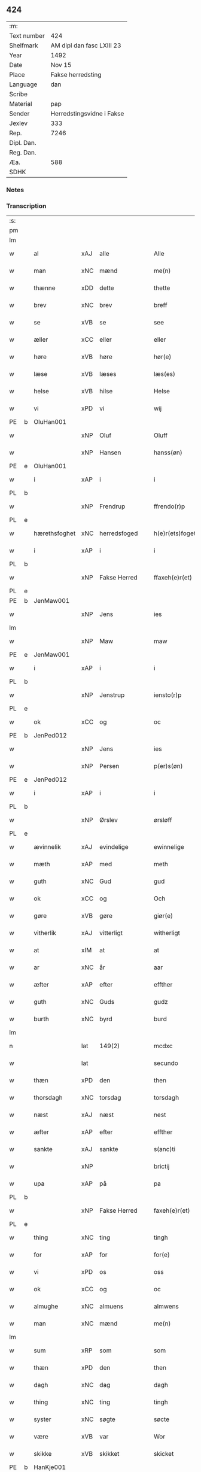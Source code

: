 ** 424
| :m:         |                           |
| Text number | 424                       |
| Shelfmark   | AM dipl dan fasc LXIII 23 |
| Year        | 1492                      |
| Date        | Nov 15                    |
| Place       | Fakse herredsting         |
| Language    | dan                       |
| Scribe      |                           |
| Material    | pap                       |
| Sender      | Herredstingsvidne i Fakse |
| Jexlev      | 333                       |
| Rep.        | 7246                      |
| Dipl. Dan.  |                           |
| Reg. Dan.   |                           |
| Æa.         | 588                       |
| SDHK        |                           |

*** Notes


*** Transcription
| :s: |   |               |     |               |   |                 |               |   |   |   |              |     |   |   |    |        |
| pm  |   |               |     |               |   |                 |               |   |   |   |              |     |   |   |    |        |
| lm  |   |               |     |               |   |                 |               |   |   |   |              |     |   |   |    |        |
| w   |   | al            | xAJ | alle          |   | Alle            | Alle          |   |   |   |              | dan |   |   |    | 424-01 |
| w   |   | man           | xNC | mænd          |   | me(n)           | me̅            |   |   |   |              | dan |   |   |    | 424-01 |
| w   |   | thænne        | xDD | dette         |   | thette          | thette        |   |   |   |              | dan |   |   |    | 424-01 |
| w   |   | brev          | xNC | brev          |   | breff           | breff         |   |   |   |              | dan |   |   |    | 424-01 |
| w   |   | se            | xVB | se            |   | see             | ſee           |   |   |   |              | dan |   |   |    | 424-01 |
| w   |   | æller         | xCC | eller         |   | eller           | elleꝛ         |   |   |   |              | dan |   |   |    | 424-01 |
| w   |   | høre          | xVB | høre          |   | hør(e)          | høꝛ          |   |   |   |              | dan |   |   |    | 424-01 |
| w   |   | læse          | xVB | læses         |   | læs(es)         | læ           |   |   |   |              | dan |   |   |    | 424-01 |
| w   |   | helse         | xVB | hilse         |   | Helse           | Helſe         |   |   |   |              | dan |   |   |    | 424-01 |
| w   |   | vi            | xPD | vi            |   | wij             | wij           |   |   |   |              | dan |   |   |    | 424-01 |
| PE  | b | OluHan001     |     |               |   |                 |               |   |   |   |              |     |   |   |    |        |
| w   |   |               | xNP | Oluf          |   | Oluff           | Oluff         |   |   |   |              | dan |   |   |    | 424-01 |
| w   |   |               | xNP | Hansen        |   | hanss(øn)       | hanſ         |   |   |   |              | dan |   |   |    | 424-01 |
| PE  | e | OluHan001     |     |               |   |                 |               |   |   |   |              |     |   |   |    |        |
| w   |   | i             | xAP | i             |   | i               | i             |   |   |   |              | dan |   |   |    | 424-01 |
| PL  | b |               |     |               |   |                 |               |   |   |   |              |     |   |   |    |        |
| w   |   |               | xNP | Frendrup      |   | ffrendo(r)p     | ffrendop     |   |   |   |              | dan |   |   |    | 424-01 |
| PL  | e |               |     |               |   |                 |               |   |   |   |              |     |   |   |    |        |
| w   |   | hærethsfoghet | xNC | herredsfoged  |   | h(e)r(ets)foget | hꝛ̅ꝭfoget      |   |   |   |              | dan |   |   |    | 424-01 |
| w   |   | i             | xAP | i             |   | i               | i             |   |   |   |              | dan |   |   |    | 424-01 |
| PL  | b |               |     |               |   |                 |               |   |   |   |              |     |   |   |    |        |
| w   |   |               | xNP | Fakse Herred  |   | ffaxeh(e)r(et)  | ffaxehꝛꝭͭ      |   |   |   |              | dan |   |   |    | 424-01 |
| PL  | e |               |     |               |   |                 |               |   |   |   |              |     |   |   |    |        |
| PE  | b | JenMaw001     |     |               |   |                 |               |   |   |   |              |     |   |   |    |        |
| w   |   |               | xNP | Jens          |   | ies             | ıe           |   |   |   |              | dan |   |   |    | 424-01 |
| lm  |   |               |     |               |   |                 |               |   |   |   |              |     |   |   |    |        |
| w   |   |               | xNP | Maw           |   | maw             | maw           |   |   |   |              | dan |   |   |    | 424-02 |
| PE  | e | JenMaw001     |     |               |   |                 |               |   |   |   |              |     |   |   |    |        |
| w   |   | i             | xAP | i             |   | i               | i             |   |   |   |              | dan |   |   |    | 424-02 |
| PL  | b |               |     |               |   |                 |               |   |   |   |              |     |   |   |    |        |
| w   |   |               | xNP | Jenstrup      |   | iensto(r)p      | ıenſtop      |   |   |   |              | dan |   |   |    | 424-02 |
| PL  | e |               |     |               |   |                 |               |   |   |   |              |     |   |   |    |        |
| w   |   | ok            | xCC | og            |   | oc              | oc            |   |   |   |              | dan |   |   |    | 424-02 |
| PE  | b | JenPed012     |     |               |   |                 |               |   |   |   |              |     |   |   |    |        |
| w   |   |               | xNP | Jens          |   | ies             | ıe           |   |   |   |              | dan |   |   |    | 424-02 |
| w   |   |               | xNP | Persen        |   | p(er)s(øn)      | p̲            |   |   |   |              | dan |   |   |    | 424-02 |
| PE  | e | JenPed012     |     |               |   |                 |               |   |   |   |              |     |   |   |    |        |
| w   |   | i             | xAP | i             |   | i               | i             |   |   |   |              | dan |   |   |    | 424-02 |
| PL  | b |               |     |               |   |                 |               |   |   |   |              |     |   |   |    |        |
| w   |   |               | xNP | Ørslev        |   | ørsløff         | øꝛſløff       |   |   |   |              | dan |   |   |    | 424-02 |
| PL  | e |               |     |               |   |                 |               |   |   |   |              |     |   |   |    |        |
| w   |   | ævinnelik     | xAJ | evindelige    |   | ewinnelige      | ewinnelige    |   |   |   |              | dan |   |   |    | 424-02 |
| w   |   | mæth          | xAP | med           |   | meth            | meth          |   |   |   |              | dan |   |   |    | 424-02 |
| w   |   | guth          | xNC | Gud           |   | gud             | gud           |   |   |   |              | dan |   |   |    | 424-02 |
| w   |   | ok            | xCC | og            |   | Och             | Och           |   |   |   |              | dan |   |   |    | 424-02 |
| w   |   | gøre          | xVB | gøre          |   | giør(e)         | gıør         |   |   |   |              | dan |   |   |    | 424-02 |
| w   |   | vitherlik     | xAJ | vitterligt    |   | witherligt      | wıtherligt    |   |   |   |              | dan |   |   |    | 424-02 |
| w   |   | at            | xIM | at            |   | at              | at            |   |   |   |              | dan |   |   |    | 424-02 |
| w   |   | ar            | xNC | år            |   | aar             | aar           |   |   |   |              | dan |   |   |    | 424-02 |
| w   |   | æfter         | xAP | efter         |   | effther         | effther       |   |   |   |              | dan |   |   |    | 424-02 |
| w   |   | guth          | xNC | Guds          |   | gudz            | gudz          |   |   |   |              | dan |   |   |    | 424-02 |
| w   |   | burth         | xNC | byrd          |   | burd            | burd          |   |   |   |              | dan |   |   |    | 424-02 |
| lm  |   |               |     |               |   |                 |               |   |   |   |              |     |   |   |    |        |
| n   |   |               | lat | 149(2)        |   | mcdxc           | mcdxc         |   |   |   |              | lat |   |   | =  | 424-03 |
| w   |   |               | lat |               |   | secundo         | ſecundo       |   |   |   |              | lat |   |   | == | 424-03 |
| w   |   | thæn          | xPD | den           |   | then            | the          |   |   |   |              | dan |   |   |    | 424-03 |
| w   |   | thorsdagh     | xNC | torsdag       |   | torsdagh        | toꝛſdagh      |   |   |   |              | dan |   |   |    | 424-03 |
| w   |   | næst          | xAJ | næst          |   | nest            | neſt          |   |   |   |              | dan |   |   |    | 424-03 |
| w   |   | æfter         | xAP | efter         |   | effther         | effther       |   |   |   |              | dan |   |   |    | 424-03 |
| w   |   | sankte        | xAJ | sankte        |   | s(anc)ti        | ſt̅ı           |   |   |   |              | lat |   |   |    | 424-03 |
| w   |   |               | xNP |               |   | brictij         | brıctıȷ       |   |   |   |              | lat |   |   |    | 424-03 |
| w   |   | upa           | xAP | på            |   | pa              | pa            |   |   |   |              | dan |   |   |    | 424-03 |
| PL  | b |               |     |               |   |                 |               |   |   |   |              |     |   |   |    |        |
| w   |   |               | xNP | Fakse Herred  |   | faxeh(e)r(et)   | faxehr̅ꝭ       |   |   |   |              | dan |   |   |    | 424-03 |
| PL  | e |               |     |               |   |                 |               |   |   |   |              |     |   |   |    |        |
| w   |   | thing         | xNC | ting          |   | tingh           | tingh         |   |   |   |              | dan |   |   |    | 424-03 |
| w   |   | for           | xAP | for           |   | for(e)          | foꝛ          |   |   |   |              | dan |   |   |    | 424-03 |
| w   |   | vi            | xPD | os            |   | oss             | oſſ           |   |   |   |              | dan |   |   |    | 424-03 |
| w   |   | ok            | xCC | og            |   | oc              | oc            |   |   |   |              | dan |   |   |    | 424-03 |
| w   |   | almughe       | xNC | almuens       |   | almwens         | almwen       |   |   |   |              | dan |   |   |    | 424-03 |
| w   |   | man           | xNC | mænd          |   | me(n)           | me̅            |   |   |   |              | dan |   |   |    | 424-03 |
| lm  |   |               |     |               |   |                 |               |   |   |   |              |     |   |   |    |        |
| w   |   | sum           | xRP | som           |   | som             | ſom           |   |   |   |              | dan |   |   |    | 424-04 |
| w   |   | thæn          | xPD | den           |   | then            | the          |   |   |   |              | dan |   |   |    | 424-04 |
| w   |   | dagh          | xNC | dag           |   | dagh            | dagh          |   |   |   |              | dan |   |   |    | 424-04 |
| w   |   | thing         | xNC | ting          |   | tingh           | tıngh         |   |   |   |              | dan |   |   |    | 424-04 |
| w   |   | syster        | xNC | søgte         |   | søcte           | ſøcte         |   |   |   |              | dan |   |   |    | 424-04 |
| w   |   | være          | xVB | var           |   | Wor             | Woꝛ           |   |   |   |              | dan |   |   |    | 424-04 |
| w   |   | skikke        | xVB | skikket       |   | skicket         | ſkıcket       |   |   |   |              | dan |   |   |    | 424-04 |
| PE  | b | HanKje001     |     |               |   |                 |               |   |   |   |              |     |   |   |    |        |
| w   |   |               | xNP | Hans          |   | Hans            | Han          |   |   |   |              | dan |   |   |    | 424-04 |
| w   |   |               | xNP | Kjeldsen      |   | kields(øn)      | kıeld        |   |   |   |              | dan |   |   |    | 424-04 |
| PE  | e | HanKje001     |     |               |   |                 |               |   |   |   |              |     |   |   |    |        |
| w   |   | forstandere   | xNC | forstander    |   | forstand(e)r    | foꝛſtandꝛ    |   |   |   |              | dan |   |   |    | 424-04 |
| w   |   | til           | xAP | til           |   | til             | tıl           |   |   |   |              | dan |   |   |    | 424-04 |
| w   |   | sankte        | xAJ | sankte        |   | s(anc)te        | ſt̅e           |   |   |   |              | dan |   |   |    | 424-04 |
| w   |   |               | xNP | Clara         |   | Clare           | Clare         |   |   |   |              | dan |   |   |    | 424-04 |
| w   |   | kloster       | xNC | kloster       |   | clost(er)       | cloſt        |   |   |   |              | dan |   |   |    | 424-04 |
| w   |   | i             | xAP | i             |   | i               | i             |   |   |   |              | dan |   |   |    | 424-04 |
| PL  | b |               |     |               |   |                 |               |   |   |   |              |     |   |   |    |        |
| w   |   |               | xNP | Roskilde      |   | Rosk(ilde)      | Roſkꝭͤ         |   |   |   |              | dan |   |   |    | 424-04 |
| PL  | e |               |     |               |   |                 |               |   |   |   |              |     |   |   |    |        |
| lm  |   |               |     |               |   |                 |               |   |   |   |              |     |   |   |    |        |
| w   |   | ok            | xCC | og            |   | oc              | oc            |   |   |   |              | dan |   |   |    | 424-05 |
| w   |   | spyrje        | xVB | spurgte       |   | spurde          | ſpurde        |   |   |   |              | dan |   |   |    | 424-05 |
| w   |   | sik           | xPD | sig           |   | segh            | ſegh          |   |   |   |              | dan |   |   |    | 424-05 |
| w   |   | fore          | xAV | for           |   | for(e)          | foꝛ          |   |   |   |              | dan |   |   |    | 424-05 |
| w   |   | mæth          | xAP | med           |   | met             | met           |   |   |   | foreskrevet? | dan |   |   |    | 424-05 |
| w   |   | thing         | xNC | ting          |   | tingh           | tıngh         |   |   |   |              | dan |   |   |    | 424-05 |
| w   |   | mæthen        | xCC | mænd          |   | me(n)           | me̅            |   |   |   |              | dan |   |   |    | 424-05 |
| w   |   | um            | xAP | om            |   | om              | o            |   |   |   |              | dan |   |   |    | 424-05 |
| w   |   | noker         | xPD | nogen         |   | nogr(e)         | nogꝛ         |   |   |   |              | dan |   |   |    | 424-05 |
| w   |   | dandeman      | xNC | dandemænd     |   | dan(n)e me(n)   | dan̅e me̅       |   |   |   |              | dan |   |   |    | 424-05 |
| w   |   | nærværende    | xAJ | nærværende    |   | ner(værende)    | neꝛ          |   |   |   | de-sup       | dan |   |   |    | 424-05 |
| w   |   | upa           | xAP | på            |   | pa              | pa            |   |   |   |              | dan |   |   |    | 424-05 |
| w   |   | thing         | xNC | tinge         |   | tinge           | tınge         |   |   |   |              | dan |   |   |    | 424-05 |
| w   |   | høre          | xVB | hørt          |   | hørt            | høꝛt          |   |   |   |              | dan |   |   |    | 424-05 |
| w   |   | spyrje        | xVB | spurgt        |   | spurth          | ſpurth        |   |   |   |              | dan |   |   |    | 424-05 |
| w   |   | have          | xVB | havde         |   | hagde           | hagde         |   |   |   |              | dan |   |   |    | 424-05 |
| w   |   | æller         | xCC | eller         |   | eller           | elleꝛ         |   |   |   |              | dan |   |   |    | 424-05 |
| lm  |   |               |     |               |   |                 |               |   |   |   |              |     |   |   |    |        |
| w   |   | vitherlik     | xAJ | vitterligt    |   | witherligt      | wıtheꝛlıgt    |   |   |   |              | dan |   |   |    | 424-06 |
| w   |   | være          | xVB | er            |   | er              | eꝛ            |   |   |   |              | dan |   |   |    | 424-06 |
| w   |   | at            | xCS | at            |   | at              | at            |   |   |   |              | dan |   |   |    | 424-06 |
| w   |   | thæn          | xAT | de            |   | the             | the           |   |   |   |              | dan |   |   |    | 424-06 |
| w   |   | tve           | xNA | to            |   | two             | two           |   |   |   |              | dan |   |   |    | 424-06 |
| w   |   | garth         | xNC | gårde         |   | garde           | gaꝛde         |   |   |   |              | dan |   |   |    | 424-06 |
| w   |   | i             | xAP | i             |   | i               | i             |   |   |   |              | dan |   |   |    | 424-06 |
| PL  | b |               |     |               |   |                 |               |   |   |   |              |     |   |   |    |        |
| w   |   |               | xNP | Lindemagle    |   | lynde magle     | lynde magle   |   |   |   |              | dan |   |   |    | 424-06 |
| PL  | e |               |     |               |   |                 |               |   |   |   |              |     |   |   |    |        |
| w   |   | sum           | xRP | som           |   | som             | ſo           |   |   |   |              | dan |   |   |    | 424-06 |
| w   |   | høre          | xVB | høre          |   | hør(e)          | høꝛ          |   |   |   |              | dan |   |   |    | 424-06 |
| w   |   | til           | xAV | til           |   | til             | tıl           |   |   |   |              | dan |   |   |    | 424-06 |
| w   |   | sankte        | xAJ | sankte        |   | s(anc)te        | ſt̅e           |   |   |   |              | dan |   |   |    | 424-06 |
| w   |   |               | xNP | Clara         |   | clare           | clare         |   |   |   |              | dan |   |   |    | 424-06 |
| w   |   | kloster       | xNC | kloster       |   | clost(er)       | cloſt        |   |   |   |              | dan |   |   |    | 424-06 |
| w   |   | i             | xAP | i             |   | i               | i             |   |   |   |              | dan |   |   |    | 424-06 |
| PL  | b |               |     |               |   |                 |               |   |   |   |              |     |   |   |    |        |
| w   |   |               | xNP | Roskilde      |   | Rosk(ilde)      | Roſkꝭͤ         |   |   |   |              | dan |   |   |    | 424-06 |
| PL  | e |               |     |               |   |                 |               |   |   |   |              |     |   |   |    |        |
| w   |   | æller         | xCC | eller         |   | eller           | elleꝛ         |   |   |   |              | dan |   |   |    | 424-06 |
| w   |   | noker         | xPD | nogen         |   | noger           | nogeꝛ         |   |   |   |              | dan |   |   |    | 424-06 |
| lm  |   |               |     |               |   |                 |               |   |   |   |              |     |   |   |    |        |
| w   |   | thæn          | xAT | deres         |   | ther(is)        | theꝛꝭ         |   |   |   |              | dan |   |   |    | 424-07 |
| w   |   | ræt           | xAJ | rette         |   | rette           | rette         |   |   |   |              | dan |   |   |    | 424-07 |
| w   |   | tilligjelse   | xNC | tilliggelse   |   | tillig(else)    | tıllıgꝭͤ       |   |   |   |              | dan |   |   |    | 424-07 |
| w   |   | aker          | xNC | ager          |   | Ager            | Ager          |   |   |   |              | dan |   |   |    | 424-07 |
| w   |   | æng           | xNC | eng           |   | engh            | engh          |   |   |   |              | dan |   |   |    | 424-07 |
| w   |   | skogh         | xNC | skov          |   | skoff           | ſkoff         |   |   |   |              | dan |   |   |    | 424-07 |
| w   |   | mark          | xNC | mark          |   | march           | maꝛch         |   |   |   |              | dan |   |   |    | 424-07 |
| w   |   | etcetera      | xAV | etcetera      |   | (et cetera)     | ⁊cꝭᷓ           |   |   |   |              | lat |   |   |    | 424-07 |
| w   |   | sum           | xRP | som           |   | Som             | o           |   |   |   |              | dan |   |   |    | 424-07 |
| w   |   | nu            | xAV | nu            |   | nw              | nw            |   |   |   |              | dan |   |   |    | 424-07 |
| PE  | b | JenBos001     |     |               |   |                 |               |   |   |   |              |     |   |   |    |        |
| w   |   |               | xNP | Jens          |   | ies             | ıe           |   |   |   |              | dan |   |   |    | 424-07 |
| w   |   |               | xNP | Bosen         |   | bos(øn)         | bo           |   |   |   |              | dan |   |   |    | 424-07 |
| PE  | e | JenBos001     |     |               |   |                 |               |   |   |   |              |     |   |   |    |        |
| w   |   | ok            | xCC | og            |   | oc              | oc            |   |   |   |              | dan |   |   |    | 424-07 |
| PE  | b | SørXxx001     |     |               |   |                 |               |   |   |   |              |     |   |   |    |        |
| w   |   |               | xNP | Søren         |   | søffrin         | ſøffri       |   |   |   |              | dan |   |   |    | 424-07 |
| PE  | e | SørXxx001     |     |               |   |                 |               |   |   |   |              |     |   |   |    |        |
| w   |   | uti           | xAV | udi           |   | wtj             | wtj           |   |   |   |              | dan |   |   |    | 424-07 |
| w   |   | bo            | xVB | bo            |   | bo              | bo            |   |   |   |              | dan |   |   |    | 424-07 |
| w   |   |               |     |               |   |                 |               |   |   |   |              | dan |   |   |    | 424-07 |
| w   |   | have          | xVB | har           |   | haffu(er)       | haffu        |   |   |   |              | dan |   |   |    | 424-07 |
| lm  |   |               |     |               |   |                 |               |   |   |   |              |     |   |   |    |        |
| w   |   | noker         | xPD | nogen         |   | nogh(e)r        | noghꝛ        |   |   |   |              | dan |   |   |    | 424-08 |
| w   |   | tith          | xNC | tid           |   | tid             | tıd           |   |   |   |              | dan |   |   |    | 424-08 |
| w   |   | være          | xVB | været         |   | wær(e)t         | wæꝛt         |   |   |   |              | dan |   |   |    | 424-08 |
| w   |   | ille          | xVB | ildet         |   | illet           | ıllet         |   |   |   |              | dan |   |   |    | 424-08 |
| w   |   | æller         | xCC | eller         |   | eller           | elleꝛ         |   |   |   |              | dan |   |   |    | 424-08 |
| w   |   | kære          | xVB | kæret         |   | kert            | keꝛt          |   |   |   |              | dan |   |   |    | 424-08 |
| w   |   | thær          | xAV | der           |   | ther            | theꝛ          |   |   |   |              | dan |   |   |    | 424-08 |
| w   |   | til           | xAP | til           |   | tiil            | tııl          |   |   |   |              | dan |   |   |    | 424-08 |
| w   |   | thinge        | xVB | tinge         |   | tinge           | tınge         |   |   |   |              | dan |   |   |    | 424-08 |
| w   |   | ok            | xCC | og            |   | oc              | oc            |   |   |   |              | dan |   |   |    | 424-08 |
| w   |   | særdeles      | xAJ | særdeles      |   | serdel(is)      | ſerdel̅        |   |   |   |              | dan |   |   |    | 424-08 |
| w   |   | thæn          | xPD | den           |   | then            | the          |   |   |   |              | dan |   |   |    | 424-08 |
| w   |   | kalhaghe      | xNC | kålhave       |   | kolhawe         | kolhawe       |   |   |   |              | dan |   |   |    | 424-08 |
| w   |   | sum           | xRP | som           |   | som             | ſo           |   |   |   |              | dan |   |   |    | 424-08 |
| w   |   | ligje         | xVB | ligger        |   | ligg(er)        | lıgg         |   |   |   |              | dan |   |   |    | 424-08 |
| w   |   | til           | xAP | til           |   | tiil            | tııl          |   |   |   |              | dan |   |   |    | 424-08 |
| w   |   | fornævnd      | xAJ | fornævnte     |   | for(nefnde)     | foꝛ          |   |   |   | de-sup       | dan |   |   |    | 424-08 |
| lm  |   |               |     |               |   |                 |               |   |   |   |              |     |   |   |    |        |
| PE  | b | SørXxx001     |     |               |   |                 |               |   |   |   |              |     |   |   |    |        |
| w   |   |               | xNP | Sørens        |   | søffrins        | ſøffrin      |   |   |   |              | dan |   |   |    | 424-09 |
| PE  | e | SørXxx001     |     |               |   |                 |               |   |   |   |              |     |   |   |    |        |
| w   |   | garth         | xNC | gård          |   | gard            | gaꝛd          |   |   |   |              | dan |   |   |    | 424-09 |
| w   |   | ok            | xCC | og            |   | oc              | oc            |   |   |   |              | dan |   |   |    | 424-09 |
| w   |   | bithje        | xVB | bad           |   | bad             | bad           |   |   |   |              | dan |   |   |    | 424-09 |
| w   |   | hvær          | xPD | hver          |   | hwer            | hwer          |   |   |   |              | dan |   |   |    | 424-09 |
| w   |   | dandeman      | xNC | dandemand     |   | dan(n)e man     | dan̅e man      |   |   |   |              | dan |   |   |    | 424-09 |
| w   |   | sæghje        | xVB | sige          |   | sige            | ſıge          |   |   |   |              | dan |   |   |    | 424-09 |
| w   |   | thær          | xAV | der           |   | ther            | theꝛ          |   |   |   |              | dan |   |   |    | 424-09 |
| w   |   | uti           | xAP | udi           |   | wti             | wti           |   |   |   |              | dan |   |   |    | 424-09 |
| w   |   | sanhet        | xNC | sandhed       |   | sandhed         | ſandhed       |   |   |   |              | dan |   |   |    | 424-09 |
| w   |   | ok            | xCC | og            |   | oc              | oc            |   |   |   |              | dan |   |   |    | 424-09 |
| w   |   | thæn          | xAT | deres         |   | ther(is)        | therꝭ         |   |   |   |              | dan |   |   |    | 424-09 |
| w   |   | viterlikhet   | xNC | vitterlighed  |   | vitherlighed    | vıtherlıghed  |   |   |   |              | dan |   |   |    | 424-09 |
| w   |   | sum           | xRP | som           |   | som             | ſo           |   |   |   |              | dan |   |   |    | 424-09 |
| lm  |   |               |     |               |   |                 |               |   |   |   |              |     |   |   |    |        |
| w   |   | thæn          | xPD | de            |   | the             | the           |   |   |   |              | dan |   |   |    | 424-10 |
| w   |   | vilje         | xVB | ville         |   | wille           | wille         |   |   |   |              | dan |   |   |    | 424-10 |
| w   |   | andsvare      | xVB | ansvare       |   | andswar(e)      | andſwaꝛ      |   |   |   |              | dan |   |   |    | 424-10 |
| w   |   | fore          | xAP | for           |   | for(e)          | foꝛ          |   |   |   |              | dan |   |   |    | 424-10 |
| w   |   | guth          | xNC | Gud           |   | gud             | gud           |   |   |   |              | dan |   |   |    | 424-10 |
| w   |   | ok            | xCC | og            |   | Oc              | Oc            |   |   |   |              | dan |   |   |    | 424-10 |
| w   |   | ytermere      | xAJ | ydermere      |   | ythermer(e)     | ytheꝛmeꝛ     |   |   |   |              | dan |   |   |    | 424-10 |
| w   |   | bithje        | xVB | bede          |   | bed(e)          | be           |   |   |   |              | dan |   |   |    | 424-10 |
| w   |   | thær          | xAV | der           |   | ther            | ther          |   |   |   |              | dan |   |   |    | 424-10 |
| w   |   | uppe          | xAV | oppe          |   | wppa            | wppa          |   |   |   |              | dan |   |   |    | 424-10 |
| w   |   | et            | xAT | et            |   | eth             | eth           |   |   |   |              | dan |   |   |    | 424-10 |
| w   |   | uvildigh      | xAJ | uvildigt      |   | wwildigt        | wwildıgt      |   |   |   |              | dan |   |   |    | 424-10 |
| w   |   | stok          | xNC | stokke        |   | stocke          | ſtocke        |   |   |   |              | dan |   |   |    | 424-10 |
| w   |   | vitne         | xNC | vidne         |   | widne           | widne         |   |   |   |              | dan |   |   |    | 424-10 |
| w   |   | hær           | xAV | her           |   | Hær             | Hær           |   |   |   |              | dan |   |   |    | 424-10 |
| lm  |   |               |     |               |   |                 |               |   |   |   |              |     |   |   |    |        |
| w   |   | um            | xAP | om            |   | om              | o            |   |   |   |              | dan |   |   |    | 424-11 |
| w   |   |               | XX  | tilmæltes     |   | tilmelt(is)     | tılmeltꝭ      |   |   |   |              | dan |   |   |    | 424-11 |
| w   |   | beskethen     | xAJ | beskeden      |   | beskeden        | beſkede      |   |   |   |              | dan |   |   |    | 424-11 |
| w   |   | man           | xNC | mand          |   | ma(n)           | ma̅            |   |   |   |              | dan |   |   |    | 424-11 |
| PE  | b | PerPed001     |     |               |   |                 |               |   |   |   |              |     |   |   |    |        |
| w   |   |               | xNP | Per           |   | p(er)           | p̲             |   |   |   |              | dan |   |   |    | 424-11 |
| w   |   |               | xNP | Persen        |   | p(er)s(øn)      | p̲            |   |   |   |              | dan |   |   |    | 424-11 |
| PE  | e | PerPed001     |     |               |   |                 |               |   |   |   |              |     |   |   |    |        |
| w   |   | i             | xAP | i             |   | i               | i             |   |   |   |              | dan |   |   |    | 424-11 |
| PL  | b |               |     |               |   |                 |               |   |   |   |              |     |   |   |    |        |
| w   |   |               | xNP | Hoby          |   | hoby            | hobẏ          |   |   |   |              | dan |   |   |    | 424-11 |
| PL  | e |               |     |               |   |                 |               |   |   |   |              |     |   |   |    |        |
| w   |   | at            | xCS | at            |   | at              | at            |   |   |   |              | dan |   |   |    | 424-11 |
| w   |   | han           | xPD | han           |   | han             | han           |   |   |   |              | dan |   |   |    | 424-11 |
| w   |   | skule         | xVB | skulle        |   | skulde          | ſkulde        |   |   |   |              | dan |   |   |    | 424-11 |
| w   |   | til           | xAP | til           |   | tiil            | tııl          |   |   |   |              | dan |   |   |    | 424-11 |
| w   |   | sik           | xPD | sig           |   | segh            | ſegh          |   |   |   |              | dan |   |   |    | 424-11 |
| w   |   | take          | xVB | tage          |   | tage            | tage          |   |   |   |              | dan |   |   |    | 424-11 |
| n   |   |               | xNA | 11            |   | xi              | xı            |   |   |   |              | dan |   |   |    | 424-11 |
| w   |   | dandeman      | xNC | dandemænd     |   | da(n)ne me(n)   | da̅ne me̅       |   |   |   |              | dan |   |   |    | 424-11 |
| w   |   | granske       | xVB | granske       |   | grandske        | grandſke      |   |   |   |              | dan |   |   |    | 424-11 |
| w   |   | ok            | xCC | og            |   | oc              | oc            |   |   |   |              | dan |   |   |    | 424-11 |
| lm  |   |               |     |               |   |                 |               |   |   |   |              |     |   |   |    |        |
| w   |   | thæn          | xPD | dem           |   | th(e)m          | thm̅           |   |   |   |              | dan |   |   |    | 424-12 |
| w   |   | bespyrje      | xVB | bespørge      |   | bespørge        | beſpøꝛge      |   |   |   |              | dan |   |   |    | 424-12 |
| w   |   | hvær          | xPD | hver          |   | hwer            | hwer          |   |   |   |              | dan |   |   |    | 424-12 |
| w   |   | mæth          | xAP | med           |   | met             | met           |   |   |   |              | dan |   |   |    | 424-12 |
| w   |   | anner         | xPD | ander         |   | a(n)ner         | a̅neꝛ          |   |   |   |              | dan |   |   |    | 424-12 |
| w   |   | ok            | xCC | og            |   | oc              | oc            |   |   |   |              | dan |   |   |    | 424-12 |
| w   |   | mæth          | xAP | med           |   | met             | met           |   |   |   |              | dan |   |   |    | 424-12 |
| w   |   | flere         | xAJ | flere         |   | fler(er)        | fleꝛ         |   |   |   |              | dan |   |   |    | 424-12 |
| w   |   | dandeman      | xNC | dandemænd     |   | dan(n)e me(n)   | dan̅e me̅       |   |   |   |              | dan |   |   |    | 424-12 |
| w   |   | sum           | xRP | som           |   | som             | ſo           |   |   |   |              | dan |   |   |    | 424-12 |
| w   |   | upa           | xAP | på            |   | pa              | pa            |   |   |   |              | dan |   |   |    | 424-12 |
| w   |   | thing         | xNC | tinge         |   | tinge           | tınge         |   |   |   |              | dan |   |   |    | 424-12 |
| w   |   | være          | xVB | vare          |   | wor(e)          | woꝛ          |   |   |   |              | dan |   |   |    | 424-12 |
| w   |   | ok            | xCC | og            |   | oc              | oc            |   |   |   |              | dan |   |   |    | 424-12 |
| w   |   | sæghje        | xVB | sige          |   | sige            | ſige          |   |   |   |              | dan |   |   |    | 424-12 |
| w   |   | thær          | xAV | der           |   | th(e)r          | thꝛ          |   |   |   |              | dan |   |   |    | 424-12 |
| w   |   | upa           | xAP | på            |   | pa              | pa            |   |   |   |              | dan |   |   |    | 424-12 |
| w   |   | hva           | xPD | hvad          |   | hwad            | hwad          |   |   |   |              | dan |   |   |    | 424-12 |
| lm  |   |               |     |               |   |                 |               |   |   |   |              |     |   |   |    |        |
| w   |   | thæn          | xPD | dem           |   | th(e)m          | thm̅           |   |   |   |              | dan |   |   |    | 424-13 |
| w   |   | thær          | xAV | der           |   | ther            | ther          |   |   |   |              | dan |   |   |    | 424-13 |
| w   |   | uti           | xAP | udi           |   | wti             | wti           |   |   |   |              | dan |   |   |    | 424-13 |
| w   |   | san           | xAJ | sandest       |   | sa(n)nest       | ſa̅neſt        |   |   |   |              | dan |   |   |    | 424-13 |
| w   |   | vitherlik     | xAJ | vitterligt    |   | {wi}therligt    | {wi}therlıgt  |   |   |   |              | dan |   |   |    | 424-13 |
| w   |   | være          | xVB | var           |   | wor             | woꝛ           |   |   |   |              | dan |   |   |    | 424-13 |
| w   |   | ok            | xCC | og            |   | oc              | oc            |   |   |   |              | dan |   |   |    | 424-13 |
| w   |   | sannelik      | xAJ | sandelige     |   | sa(n)nelige     | ſa̅nelıge      |   |   |   |              | dan |   |   |    | 424-13 |
| w   |   | bespyrje      | xVB | bespørge      |   | bespørge        | beſpøꝛge      |   |   |   |              | dan |   |   |    | 424-13 |
| w   |   | kunne         | xVB | kunne         |   | ku(n)næ         | ku̅næ          |   |   |   |              | dan |   |   |    | 424-13 |
| w   |   | ok            | xCC | og            |   | oc              | oc            |   |   |   |              | dan |   |   |    | 424-13 |
| w   |   | sum           | xRP | som           |   | som             | ſo           |   |   |   |              | dan |   |   |    | 424-13 |
| w   |   | thænne        | xDD | de            |   | the             | the           |   |   |   |              | dan |   |   |    | 424-13 |
| w   |   | framdeles     | xAV | fremdeles     |   | framdel(is)     | framdel̅       |   |   |   |              | dan |   |   |    | 424-13 |
| w   |   | vilje         | xVB | ville         |   | ville           | vılle         |   |   |   |              | dan |   |   |    | 424-13 |
| lm  |   |               |     |               |   |                 |               |   |   |   |              |     |   |   |    |        |
| w   |   | bekant        | xAJ | bekendt       |   | bekenth         | bekenth       |   |   |   |              | dan |   |   |    | 424-14 |
| w   |   | være          | xVB | være          |   | wær(e)          | wæꝛ          |   |   |   |              | dan |   |   |    | 424-14 |
| w   |   | tha           | xAV | da            |   | Tha             | Tha           |   |   |   |              | dan |   |   |    | 424-14 |
| w   |   | take          | xVB | tog           |   | tagh            | tagh          |   |   |   |              | dan |   |   |    | 424-14 |
| w   |   | han           | xPD | han           |   | han             | han           |   |   |   |              | dan |   |   |    | 424-14 |
| w   |   | til           | xAP | til           |   | tiil            | tııl          |   |   |   |              | dan |   |   |    | 424-14 |
| w   |   | sik           | xPD | sig           |   | segh            | ſegh          |   |   |   |              | dan |   |   |    | 424-14 |
| w   |   | thænne        | xDD | disse         |   | tesse           | teſſe         |   |   |   |              | dan |   |   |    | 424-14 |
| w   |   | æfterskrive   | xVB | efterskrevne  |   | effth(skrefne)  | effthꝛᷠͤ       |   |   |   |              | dan |   |   |    | 424-14 |
| PE  | b | MorJen003     |     |               |   |                 |               |   |   |   |              |     |   |   |    |        |
| w   |   |               | xNP | Morten        |   | morth(e)n       | moꝛthn̅        |   |   |   |              | dan |   |   |    | 424-14 |
| w   |   |               | xNP | Jensen        |   | ienss(øn)       | ıenſ         |   |   |   |              | dan |   |   |    | 424-14 |
| PE  | e | MorJen003     |     |               |   |                 |               |   |   |   |              |     |   |   |    |        |
| w   |   | i             | xAP | i             |   | i               | i             |   |   |   |              | dan |   |   |    | 424-14 |
| PL  | b |               |     |               |   |                 |               |   |   |   |              |     |   |   |    |        |
| w   |   |               | xNP | Hoby          |   | hoby            | hoby          |   |   |   |              | dan |   |   |    | 424-14 |
| PL  | e |               |     |               |   |                 |               |   |   |   |              |     |   |   |    |        |
| w   |   |               | xNP | Lasse         |   | lasse           | laſſe         |   |   |   |              | dan |   |   |    | 424-14 |
| w   |   |               | xNP | Henningsen    |   | he(n)nigs(øn)   | he̅nıg        |   |   |   |              | dan |   |   |    | 424-14 |
| w   |   | ibidem        | xAV | ibidem        |   | i(bidem)        | i            |   |   |   | de-sup       | lat |   |   |    | 424-14 |
| lm  |   |               |     |               |   |                 |               |   |   |   |              |     |   |   |    |        |
| PE  | b | JenHen002     |     |               |   |                 |               |   |   |   |              |     |   |   |    |        |
| w   |   |               | xNP | Jens          |   | ies             | ıe           |   |   |   |              | dan |   |   |    | 424-15 |
| w   |   |               | xNP | Henningsen    |   | he(n)nings(øn)  | he̅ning       |   |   |   |              | dan |   |   |    | 424-15 |
| PE  | e | JenHen002     |     |               |   |                 |               |   |   |   |              |     |   |   |    |        |
| w   |   | i             | xAP | i             |   | i               | i             |   |   |   |              | dan |   |   |    | 424-15 |
| PL  | b |               |     |               |   |                 |               |   |   |   |              |     |   |   |    |        |
| w   |   |               | xNP | Madeskov      |   | madeskoff       | madeſkoff     |   |   |   |              | dan |   |   |    | 424-15 |
| PL  | e |               |     |               |   |                 |               |   |   |   |              |     |   |   |    |        |
| PE  | b | NieOls001     |     |               |   |                 |               |   |   |   |              |     |   |   |    |        |
| w   |   |               | xNP | Niels         |   | nie(is)         | nieꝭ          |   |   |   |              | dan |   |   |    | 424-15 |
| w   |   |               | xNP | Olsen         |   | ols(øn)         | ol           |   |   |   |              | dan |   |   |    | 424-15 |
| PE  | e | NieOls001     |     |               |   |                 |               |   |   |   |              |     |   |   |    |        |
| w   |   | i             | xAP | i             |   | i               | i             |   |   |   |              | dan |   |   |    | 424-15 |
| PL  | b |               |     |               |   |                 |               |   |   |   |              |     |   |   |    |        |
| w   |   |               | xNP | Spjeldrup     |   | spieldo(r)p     | ſpıeldop     |   |   |   |              | dan |   |   |    | 424-15 |
| PL  | e |               |     |               |   |                 |               |   |   |   |              |     |   |   |    |        |
| PE  | b | HenSto001     |     |               |   |                 |               |   |   |   |              |     |   |   |    |        |
| w   |   |               | xNP | Henrik        |   | henr(is)        | henꝛꝭ         |   |   |   |              | dan |   |   |    | 424-15 |
| w   |   |               | xNP | Stork         |   | storck          | ſtoꝛck        |   |   |   |              | dan |   |   |    | 424-15 |
| PE  | e | HenSto001     |     |               |   |                 |               |   |   |   |              |     |   |   |    |        |
| w   |   | i             | xAP | i             |   | i               | ı             |   |   |   |              | dan |   |   |    | 424-15 |
| PL  | b |               |     |               |   |                 |               |   |   |   |              |     |   |   |    |        |
| w   |   |               | xNP | Borreshoved   |   | borr(is)houet   | borrꝭhoűet    |   |   |   |              | dan |   |   |    | 424-15 |
| PL  | e |               |     |               |   |                 |               |   |   |   |              |     |   |   |    |        |
| PE  | b | JenBer001     |     |               |   |                 |               |   |   |   |              |     |   |   |    |        |
| w   |   |               | xNP | Jens          |   | ies             | ıe           |   |   |   |              | dan |   |   |    | 424-15 |
| w   |   |               | xNP | Bertelsen     |   | bertels(øn)     | bertel       |   |   |   |              | dan |   |   |    | 424-15 |
| PE  | e | JenBer001     |     |               |   |                 |               |   |   |   |              |     |   |   |    |        |
| w   |   | i             | xAP | i             |   | i               | i             |   |   |   |              | dan |   |   |    | 424-15 |
| PL  | b |               |     |               |   |                 |               |   |   |   |              |     |   |   |    |        |
| w   |   |               | xNP | Fakse         |   | faxe            | faxe          |   |   |   |              | dan |   |   |    | 424-15 |
| PL  | e |               |     |               |   |                 |               |   |   |   |              |     |   |   |    |        |
| lm  |   |               |     |               |   |                 |               |   |   |   |              |     |   |   |    |        |
| PE  | b | OluAnd002     |     |               |   |                 |               |   |   |   |              |     |   |   |    |        |
| w   |   |               | xNP | Oluf          |   | oluff           | oluff         |   |   |   |              | dan |   |   |    | 424-16 |
| w   |   |               | xNP | Andersen      |   | anderss(øn)     | anderſ       |   |   |   |              | dan |   |   |    | 424-16 |
| PE  | e | OluAnd002     |     |               |   |                 |               |   |   |   |              |     |   |   |    |        |
| w   |   | i             | xAP | i             |   | i               | ı             |   |   |   |              | dan |   |   |    | 424-16 |
| PL  | b |               |     |               |   |                 |               |   |   |   |              |     |   |   |    |        |
| w   |   |               | xNP | Rynnede       |   | ry(n)nede       | ry̅nede        |   |   |   |              | dan |   |   |    | 424-16 |
| PL  | e |               |     |               |   |                 |               |   |   |   |              |     |   |   |    |        |
| PE  | b | JenHor002     |     |               |   |                 |               |   |   |   |              |     |   |   |    |        |
| w   |   |               | xNP | Jens          |   | ies             | ıe           |   |   |   |              | dan |   |   |    | 424-16 |
| w   |   |               | xNP | Horn          |   | horn            | hor          |   |   |   |              | dan |   |   |    | 424-16 |
| PE  | e | JenHor002     |     |               |   |                 |               |   |   |   |              |     |   |   |    |        |
| w   |   | i             | xAP | i             |   | i               | i             |   |   |   |              | dan |   |   |    | 424-16 |
| PL  | b |               |     |               |   |                 |               |   |   |   |              |     |   |   |    |        |
| w   |   |               | xNP | Tystrup       |   | tydsto(r)p      | tydſtop      |   |   |   |              | dan |   |   |    | 424-16 |
| PL  | e |               |     |               |   |                 |               |   |   |   |              |     |   |   |    |        |
| PE  | b | JenHor001     |     |               |   |                 |               |   |   |   |              |     |   |   |    |        |
| w   |   |               | xNP | Jens          |   | ies             | ıe           |   |   |   |              | dan |   |   |    | 424-16 |
| w   |   |               | xNP | Horn          |   | horn            | hor          |   |   |   |              | dan |   |   |    | 424-16 |
| PE  | e | JenHor001     |     |               |   |                 |               |   |   |   |              |     |   |   |    |        |
| w   |   | i             | xAP | i             |   | i               | i             |   |   |   |              | dan |   |   |    | 424-16 |
| PL  | b |               |     |               |   |                 |               |   |   |   |              |     |   |   |    |        |
| w   |   |               | xNP | Ebbeskov      |   | ebbeskoff       | ebbeſkoff     |   |   |   |              | dan |   |   |    | 424-16 |
| PL  | e |               |     |               |   |                 |               |   |   |   |              |     |   |   |    |        |
| PE  | b | JenGre001     |     |               |   |                 |               |   |   |   |              |     |   |   |    |        |
| w   |   |               | xNP | Jens          |   | ies             | ıe           |   |   |   |              | dan |   |   |    | 424-16 |
| w   |   |               | xNP | Gremmersen    |   | gre(m)mers(øn)  | gꝛe̅mer       |   |   |   |              | dan |   |   |    | 424-16 |
| PE  | e | JenGre001     |     |               |   |                 |               |   |   |   |              |     |   |   |    |        |
| w   |   | i             | xAP | i             |   | i               | i             |   |   |   |              | dan |   |   |    | 424-16 |
| PL  | b |               |     |               |   |                 |               |   |   |   |              |     |   |   |    |        |
| w   |   |               | xNP | Ordrup        |   | ordo(r)p        | oꝛdop        |   |   |   |              | dan |   |   |    | 424-16 |
| PL  | e |               |     |               |   |                 |               |   |   |   |              |     |   |   |    |        |
| w   |   | ok            | xCC | og            |   | oc              | oc            |   |   |   |              | dan |   |   |    | 424-16 |
| lm  |   |               |     |               |   |                 |               |   |   |   |              |     |   |   |    |        |
| PE  | b | AndJep002     |     |               |   |                 |               |   |   |   |              |     |   |   |    |        |
| w   |   |               | xNP | Anders        |   | and(es)         | an           |   |   |   |              | dan |   |   |    | 424-17 |
| w   |   |               | xNP | Jepsen        |   | ieips(øn)       | ıeıp         |   |   |   |              | dan |   |   |    | 424-17 |
| PE  | e | AndJep002     |     |               |   |                 |               |   |   |   |              |     |   |   |    |        |
| w   |   | i             | xAP | i             |   | i               | i             |   |   |   |              | dan |   |   |    | 424-17 |
| PL  | b |               |     |               |   |                 |               |   |   |   |              |     |   |   |    |        |
| w   |   |               | xNP | Olstrup       |   | olsto(r)p       | olſtop       |   |   |   |              | dan |   |   |    | 424-17 |
| PL  | e |               |     |               |   |                 |               |   |   |   |              |     |   |   |    |        |
| w   |   | hvilik        | xPD | hvilke        |   | Huilke          | Huılke        |   |   |   |              | dan |   |   |    | 424-17 |
| w   |   | dandeman      | xNC | dandemænd     |   | da(n)ne me(n)   | da̅ne me̅       |   |   |   |              | dan |   |   |    | 424-17 |
| w   |   | utgange       | xVB | udginge       |   | wdginge         | wdgınge       |   |   |   |              | dan |   |   |    | 424-17 |
| w   |   | ok            | xCC | og            |   | oc              | oc            |   |   |   |              | dan |   |   |    | 424-17 |
| w   |   | thæn          | xPD | dem           |   | th(e)m          | thm̅           |   |   |   |              | dan |   |   |    | 424-17 |
| w   |   | væl           | xAV | vel           |   | wel             | wel           |   |   |   |              | dan |   |   |    | 424-17 |
| w   |   | berathe       | xVB | beråde        |   | berade          | berade        |   |   |   |              | dan |   |   |    | 424-17 |
| w   |   | mæth          | xAP | med           |   | met             | met           |   |   |   |              | dan |   |   |    | 424-17 |
| w   |   | flere         | xAJ | flere         |   | fler(e)         | fleꝛ         |   |   |   |              | dan |   |   |    | 424-17 |
| w   |   | thingman      | xNC | tingmænd      |   | ting me(n)      | tıng me̅       |   |   |   |              | dan |   |   |    | 424-17 |
| lm  |   |               |     |               |   |                 |               |   |   |   |              |     |   |   |    |        |
| w   |   | ok            | xCC | og            |   | oc              | oc            |   |   |   |              | dan |   |   |    | 424-18 |
| w   |   | inkome        | xVB | indkomme      |   | indko(m)me      | ındko̅me       |   |   |   |              | dan |   |   |    | 424-18 |
| w   |   | gen           | xAV | ingen         |   | igen            | ıge          |   |   |   |              | dan |   |   |    | 424-18 |
| w   |   | fore          | xAP | for           |   | for(e)          | foꝛ          |   |   |   |              | dan |   |   |    | 424-18 |
| w   |   | vi            | xPD | os            |   | oss             | oſſ           |   |   |   |              | dan |   |   |    | 424-18 |
| w   |   | ok            | xCC | og            |   | oc              | oc            |   |   |   |              | dan |   |   |    | 424-18 |
| w   |   | al            | xAJ | alle          |   | alle            | alle          |   |   |   |              | dan |   |   |    | 424-18 |
| w   |   | samdræktelik  | xAJ | samdrægtelige |   | samdrectelige   | ſamdrectelıge |   |   |   |              | dan |   |   |    | 424-18 |
| w   |   | vitende       | xNC | vidende       |   | widende         | wıdende       |   |   |   |              | dan |   |   |    | 424-18 |
| w   |   | upa           | xAP | på            |   | pa              | pa            |   |   |   |              | dan |   |   |    | 424-18 |
| w   |   | thæn          | xPD | deres         |   | ther(is)        | theꝛꝭ         |   |   |   |              | dan |   |   |    | 424-18 |
| w   |   | goth          | xAJ | gode          |   | gode            | gode          |   |   |   |              | dan |   |   |    | 424-18 |
| w   |   | tro           | xNC | tro           |   | tro             | tro           |   |   |   |              | dan |   |   |    | 424-18 |
| w   |   | ok            | xCC | og            |   | oc              | oc            |   |   |   |              | dan |   |   |    | 424-18 |
| w   |   | sanhet        | xNC | sandhed       |   | sandhed         | ſandhed       |   |   |   |              | dan |   |   |    | 424-18 |
| lm  |   |               |     |               |   |                 |               |   |   |   |              |     |   |   |    |        |
| w   |   | at            | xCS | at            |   | at              | at            |   |   |   |              | dan |   |   |    | 424-19 |
| w   |   | thæn          | xPD | dem           |   | th(e)m          | thm̅           |   |   |   |              | dan |   |   |    | 424-19 |
| w   |   | æj            | xAV | ej            |   | ey              | ey            |   |   |   |              | dan |   |   |    | 424-19 |
| w   |   | vitherlik     | xAJ | vitterligt    |   | witherligt      | wıtheꝛligt    |   |   |   |              | dan |   |   |    | 424-19 |
| w   |   | være          | xVB | er            |   | er              | er            |   |   |   |              | dan |   |   |    | 424-19 |
| w   |   | høre          | xVB | hørt          |   | hørt            | høꝛt          |   |   |   |              | dan |   |   |    | 424-19 |
| w   |   | have          | xVB | have          |   | haffue          | haffue        |   |   |   |              | dan |   |   |    | 424-19 |
| w   |   | æller         | xCC | eller         |   | eller           | eller         |   |   |   |              | dan |   |   |    | 424-19 |
| w   |   | af            | xAP | af            |   | aff             | aff           |   |   |   |              | dan |   |   |    | 424-19 |
| w   |   | noker         | xPD | nogen         |   | nogr(e)         | nogꝛ         |   |   |   |              | dan |   |   |    | 424-19 |
| w   |   | spyrje        | xVB | spørge        |   | spørge          | ſpøꝛge        |   |   |   |              | dan |   |   |    | 424-19 |
| w   |   | kunne         | xVB | kunne         |   | kun(n)e         | kun̅e          |   |   |   |              | dan |   |   |    | 424-19 |
| w   |   | at            | xCS | at            |   | at              | at            |   |   |   |              | dan |   |   |    | 424-19 |
| w   |   | thær          | xAV | der           |   | ther            | ther          |   |   |   |              | dan |   |   |    | 424-19 |
| w   |   | have          | xVB | har           |   | haffuer         | haffueꝛ       |   |   |   |              | dan |   |   |    | 424-19 |
| w   |   | være          | xVB | været         |   | wær(e)t         | wæꝛt         |   |   |   |              | dan |   |   |    | 424-19 |
| lm  |   |               |     |               |   |                 |               |   |   |   |              |     |   |   |    |        |
| w   |   | give          | xVB | givet         |   | giffuet         | gıffuet       |   |   |   |              | dan |   |   |    | 424-20 |
| w   |   | illing        | xAJ | ilding        |   | illingh         | ıllıngh       |   |   |   |              | dan |   |   |    | 424-20 |
| w   |   | ok            | xCC | og            |   | oc              | oc            |   |   |   |              | dan |   |   |    | 424-20 |
| w   |   | kære          | xNC | kære          |   | ker(e)          | keꝛ          |   |   |   |              | dan |   |   |    | 424-20 |
| w   |   | til           | xAP | til           |   | tiil            | tııl          |   |   |   |              | dan |   |   |    | 424-20 |
| w   |   | thing         | xNC | tinge         |   | tinge           | tinge         |   |   |   |              | dan |   |   |    | 424-20 |
| w   |   | upa           | xAP | på            |   | pa              | pa            |   |   |   |              | dan |   |   |    | 424-20 |
| w   |   | fornævnd      | xAJ | fornævnte     |   | for(nefnde)     | foꝛᷠͤ           |   |   |   |              | dan |   |   |    | 424-20 |
| w   |   | tve           | xNA | to            |   | two             | two           |   |   |   |              | dan |   |   |    | 424-20 |
| w   |   | garth         | xNC | gårde         |   | garde           | gaꝛde         |   |   |   |              | dan |   |   |    | 424-20 |
| w   |   | i             | xAP | i             |   | i               | i             |   |   |   |              | dan |   |   |    | 424-20 |
| PL  | b |               |     |               |   |                 |               |   |   |   |              |     |   |   |    |        |
| w   |   |               | xNP | Lynde magle   |   | lynde maglæ     | lynde maglæ   |   |   |   |              | dan |   |   |    | 424-20 |
| PL  | e |               |     |               |   |                 |               |   |   |   |              |     |   |   |    |        |
| w   |   | æller         | xCC | eller         |   | eller           | eller         |   |   |   |              | dan |   |   |    | 424-20 |
| w   |   | noker         | xPD | nogen         |   | noger           | noger         |   |   |   |              | dan |   |   |    | 424-20 |
| w   |   | thæn          | xPD | deres         |   | ther(is)        | theꝛꝭ         |   |   |   |              | dan |   |   |    | 424-20 |
| lm  |   |               |     |               |   |                 |               |   |   |   |              |     |   |   |    |        |
| w   |   | ræt           | xAJ | rette         |   | rette           | rette         |   |   |   |              | dan |   |   |    | 424-21 |
| w   |   | tilligjelse   | xNC | tilliggelse   |   | tillig(else)    | tıllıgꝭͤ       |   |   |   |              | dan |   |   |    | 424-21 |
| w   |   | aker          | xNC | ager          |   | Ager            | Ager          |   |   |   |              | dan |   |   |    | 424-21 |
| w   |   | æng           | xNC | eng           |   | engh            | engh          |   |   |   |              | dan |   |   |    | 424-21 |
| w   |   | skogh         | xNC | skov          |   | skoff           | ſkoff         |   |   |   |              | dan |   |   |    | 424-21 |
| w   |   | mark          | xNC | mark          |   | march           | maꝛch         |   |   |   |              | dan |   |   |    | 424-21 |
| w   |   | etcetera      | xAV | etcetera      |   | (et cetera)     | ⁊cꝭᷓ           |   |   |   |              | lat |   |   |    | 424-21 |
| w   |   | sum           | xRP | som           |   | som             | ſo           |   |   |   |              | dan |   |   |    | 424-21 |
| w   |   | nu            | xAV | nu            |   | nw              | nw            |   |   |   |              | dan |   |   |    | 424-21 |
| w   |   | fornævnd      | xAJ | fornævnte     |   | for(nefnde)     | foꝛᷠͤ           |   |   |   |              | dan |   |   |    | 424-21 |
| PE  | b | JenBos001     |     |               |   |                 |               |   |   |   |              |     |   |   |    |        |
| w   |   |               | xNP | Jens          |   | ies             | ıe           |   |   |   |              | dan |   |   |    | 424-21 |
| w   |   |               | xNP | Bosen         |   | bos(øn)         | bo           |   |   |   |              | dan |   |   |    | 424-21 |
| PE  | e | JenBos001     |     |               |   |                 |               |   |   |   |              |     |   |   |    |        |
| w   |   | ok            | xCC | og            |   | oc              | oc            |   |   |   |              | dan |   |   |    | 424-21 |
| PE  | b | SørXxx001     |     |               |   |                 |               |   |   |   |              |     |   |   |    |        |
| w   |   |               | xNP | Søren         |   | søffrin         | ſøffrı       |   |   |   |              | dan |   |   |    | 424-21 |
| PE  | e | SørXxx001     |     |               |   |                 |               |   |   |   |              |     |   |   |    |        |
| w   |   | i             | xAV | i             |   | i               | ı             |   |   |   |              | dan |   |   |    | 424-21 |
| w   |   | bo            | xVB | bo            |   | boo             | boo           |   |   |   |              | dan |   |   |    | 424-21 |
| w   |   | ok            | xCC | og            |   | oc              | oc            |   |   |   |              | dan |   |   |    | 424-21 |
| w   |   | høre          | xVB | høre          |   | hør(e)          | høꝛ          |   |   |   |              | dan |   |   |    | 424-21 |
| lm  |   |               |     |               |   |                 |               |   |   |   |              |     |   |   |    |        |
| w   |   | til           | xAP | til           |   | tiil            | tııl          |   |   |   |              | dan |   |   |    | 424-22 |
| w   |   | fornævnd      | xAJ | fornævnte     |   | for(nefnde)     | foꝛ          |   |   |   | de-sup       | dan |   |   |    | 424-22 |
| w   |   | sankte        | xAJ | sankte        |   | s(anc)te        | ſt̅e           |   |   |   |              | dan |   |   |    | 424-22 |
| w   |   |               | xNP | Clara         |   | clar(e)         | claꝛ         |   |   |   |              | dan |   |   |    | 424-22 |
| w   |   | kloster       | xNC | kloster       |   | closter         | cloſteꝛ       |   |   |   |              | dan |   |   |    | 424-22 |
| w   |   | fyr           | xAV | før           |   | før             | føꝛ           |   |   |   |              | dan |   |   |    | 424-22 |
| w   |   | nu            | xAV | nu            |   | nw              | nw            |   |   |   |              | dan |   |   |    | 424-22 |
| w   |   | i             | xAP | i             |   | i               | i             |   |   |   |              | dan |   |   |    | 424-22 |
| w   |   | ar            | xNC | år            |   | aar             | aar           |   |   |   |              | dan |   |   |    | 424-22 |
| w   |   | vither        | xAP | ved           |   | wed             | wed           |   |   |   |              | dan |   |   |    | 424-22 |
| w   |   | sankte        | xAJ | sankte        |   | s(anc)ti        | ſt̅ı           |   |   |   |              | lat |   |   |    | 424-22 |
| w   |   |               | xNP | Olufs         |   | oluff(is)       | oluffꝭ        |   |   |   |              | dan |   |   |    | 424-22 |
| w   |   | dagh          | xNC | dag           |   | dagh            | dagh          |   |   |   |              | dan |   |   |    | 424-22 |
| w   |   | at            | xCS | at            |   | at              | at            |   |   |   |              | dan |   |   |    | 424-22 |
| PE  | b | MikXxx001     |     |               |   |                 |               |   |   |   |              |     |   |   |    |        |
| w   |   |               | xNP | Mikkel        |   | michel          | mıchel        |   |   |   |              | dan |   |   |    | 424-22 |
| PE  | e | MikXxx001     |     |               |   |                 |               |   |   |   |              |     |   |   |    |        |
| w   |   | fornævnd      | xAJ | fornævnte     |   | for(nefnde)     | foꝛ          |   |   |   | de-sup       | dan |   |   |    | 424-22 |
| PE  | b | SørXxx001     |     |               |   |                 |               |   |   |   |              |     |   |   |    |        |
| w   |   |               | xNP | Sørens        |   | søffrins        | ſøffrı      |   |   |   |              | dan |   |   |    | 424-22 |
| PE  | e | SørXxx001     |     |               |   |                 |               |   |   |   |              |     |   |   |    |        |
| w   |   | nabo          | xNC | nabo          |   | nabo            | nabo          |   |   |   |              | dan |   |   |    | 424-22 |
| lm  |   |               |     |               |   |                 |               |   |   |   |              |     |   |   |    |        |
| w   |   | begynne       | xVB | begyndte      |   | begintæ         | begintæ       |   |   |   |              | dan |   |   |    | 424-23 |
| w   |   | at            | xIM | at            |   | at              | at            |   |   |   |              | dan |   |   |    | 424-23 |
| w   |   | kære          | xVB | kære          |   | ker(e)          | keꝛ          |   |   |   |              | dan |   |   |    | 424-23 |
| w   |   | ok            | xCC | og            |   | oc              | oc            |   |   |   |              | dan |   |   |    | 424-23 |
| w   |   | dele          | xVB | dele          |   | delæ            | delæ          |   |   |   |              | dan |   |   |    | 424-23 |
| w   |   | upa           | xAP | på            |   | pa              | pa            |   |   |   |              | dan |   |   |    | 424-23 |
| w   |   | at            | xCS | at            |   | ath             | ath           |   |   |   |              | dan |   |   |    | 424-23 |
| w   |   | kalhaghe      | xNC | kålhave       |   | kolhawe         | kolhawe       |   |   |   |              | dan |   |   |    | 424-23 |
| w   |   | rum           | xNC | rum           |   | rwm             | rwm           |   |   |   |              | dan |   |   |    | 424-23 |
| w   |   | sum           | xRP | som           |   | som             | ſom           |   |   |   |              | dan |   |   |    | 424-23 |
| w   |   | nu            | xAV | nu            |   | nw              | nw            |   |   |   |              | dan |   |   |    | 424-23 |
| w   |   | ligje         | xVB | ligger        |   | ligger          | lıgger        |   |   |   |              | dan |   |   |    | 424-23 |
| w   |   | til           | xAP | til           |   | tiill           | tııll         |   |   |   |              | dan |   |   |    | 424-23 |
| w   |   | thæn          | xPD | den           |   | then            | the          |   |   |   |              | dan |   |   |    | 424-23 |
| w   |   | garth         | xNC | gård          |   | gard            | gaꝛd          |   |   |   |              | dan |   |   |    | 424-23 |
| PE  | b | SørXxx001     |     |               |   |                 |               |   |   |   |              |     |   |   |    |        |
| w   |   |               | xNP | Søren         |   | søffrin         | ſøffri       |   |   |   |              | dan |   |   |    | 424-23 |
| PE  | e | SørXxx001     |     |               |   |                 |               |   |   |   |              |     |   |   |    |        |
| w   |   | i             | xAV | i             |   | i               | i             |   |   |   |              | dan |   |   |    | 424-23 |
| w   |   | bo            | xVB | bor           |   | bor             | boꝛ           |   |   |   |              | dan |   |   |    | 424-23 |
| lm  |   |               |     |               |   |                 |               |   |   |   |              |     |   |   |    |        |
| w   |   | ok            | xCC | og            |   | oc              | oc            |   |   |   |              | dan |   |   |    | 424-24 |
| w   |   | af            | xAP | af            |   | aff             | aff           |   |   |   |              | dan |   |   |    | 424-24 |
| w   |   | areld         | xNC | arild         |   | ærild           | ærıld         |   |   |   |              | dan |   |   |    | 424-24 |
| w   |   | tilligje      | xVB | tilligget     |   | tiilligget      | tııllıgget    |   |   |   |              | dan |   |   |    | 424-24 |
| w   |   | have          | xVB | har           |   | haffuer         | haffueꝛ       |   |   |   |              | dan |   |   |    | 424-24 |
| w   |   | vilje         | xVB | villet        |   | willet          | wıllet        |   |   |   |              | dan |   |   |    | 424-24 |
| w   |   | ok            | xCC | og            |   | oc              | oc            |   |   |   |              | dan |   |   |    | 424-24 |
| w   |   | ukærth        | xAJ | ukært         |   | wkerth          | wkeꝛth        |   |   |   |              | dan |   |   |    | 424-24 |
| w   |   |               | lat |               |   | Jn              | Jn            |   |   |   |              | lat |   |   |    | 424-24 |
| w   |   |               | lat |               |   | cui(us)         | cuı          |   |   |   |              | lat |   |   |    | 424-24 |
| w   |   |               | lat |               |   | rei             | rei           |   |   |   |              | lat |   |   |    | 424-24 |
| w   |   |               | lat |               |   | test(imonium)   | teſtꝭͫ         |   |   |   |              | lat |   |   |    | 424-24 |
| w   |   |               | lat |               |   | Sigilla         | ıgılla       |   |   |   |              | lat |   |   |    | 424-24 |
| w   |   |               | lat |               |   | n(ost)ra        | nr̅a           |   |   |   |              | lat |   |   |    | 424-24 |
| w   |   |               | lat |               |   | p(rese)ntib(us) | pn̅tıb        |   |   |   |              | lat |   |   |    | 424-24 |
| lm  |   |               |     |               |   |                 |               |   |   |   |              |     |   |   |    |        |
| w   |   |               | lat |               |   | inferi(us)      | ınferı       |   |   |   |              | lat |   |   |    | 424-25 |
| w   |   |               | lat |               |   | sunt            | ſunt          |   |   |   |              | lat |   |   |    | 424-25 |
| w   |   |               | lat |               |   | impressa        | ımpreſſa      |   |   |   |              | lat |   |   |    | 424-25 |
| w   |   |               | lat |               |   | Dat(um)         | Datꝭ          |   |   |   |              | lat |   |   |    | 424-25 |
| w   |   |               | lat |               |   | Anno            | Anno          |   |   |   |              | lat |   |   |    | 424-25 |
| w   |   |               | lat |               |   | die             | dıe           |   |   |   |              | lat |   |   |    | 424-25 |
| w   |   |               | lat |               |   | et              | et            |   |   |   |              | lat |   |   |    | 424-25 |
| w   |   |               | lat |               |   | loco            | loco          |   |   |   |              | lat |   |   |    | 424-25 |
| w   |   |               | lat |               |   | sup(ra)         | ſupᷓ           |   |   |   |              | lat |   |   |    | 424-25 |
| w   |   |               | lat |               |   | dict(is)        | dıctꝭ         |   |   |   |              | lat |   |   |    | 424-25 |
| :e: |   |               |     |               |   |                 |               |   |   |   |              |     |   |   |    |        |
